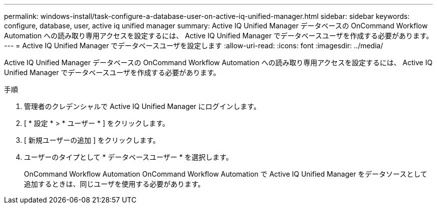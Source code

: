 ---
permalink: windows-install/task-configure-a-database-user-on-active-iq-unified-manager.html 
sidebar: sidebar 
keywords: configure, database, user, active iq unified manager 
summary: Active IQ Unified Manager データベースの OnCommand Workflow Automation への読み取り専用アクセスを設定するには、 Active IQ Unified Manager でデータベースユーザを作成する必要があります。 
---
= Active IQ Unified Manager でデータベースユーザを設定します
:allow-uri-read: 
:icons: font
:imagesdir: ../media/


[role="lead"]
Active IQ Unified Manager データベースの OnCommand Workflow Automation への読み取り専用アクセスを設定するには、 Active IQ Unified Manager でデータベースユーザを作成する必要があります。

.手順
. 管理者のクレデンシャルで Active IQ Unified Manager にログインします。
. [ * 設定 * > * ユーザー * ] をクリックします。
. [ 新規ユーザーの追加 ] をクリックします。
. ユーザーのタイプとして * データベースユーザー * を選択します。
+
OnCommand Workflow Automation OnCommand Workflow Automation で Active IQ Unified Manager をデータソースとして追加するときは、同じユーザを使用する必要があります。


